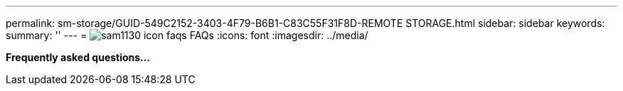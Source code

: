 ---
permalink: sm-storage/GUID-549C2152-3403-4F79-B6B1-C83C55F31F8D-REMOTE STORAGE.html
sidebar: sidebar
keywords: 
summary: ''
---
= image:../media/sam1130-icon-faqs.gif[] FAQs
:icons: font
:imagesdir: ../media/

*Frequently asked questions...*
